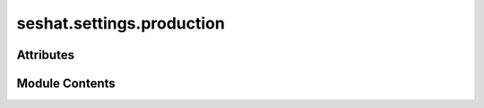 seshat.settings.production
==========================

.. py:module:: seshat.settings.production

.. autoapi-nested-parse::

   Settings for production development of the Seshat project.



Attributes
----------

.. autoapisummary::

   seshat.settings.production.SECRET_KEY
   seshat.settings.production.SEURE_SSL_REDIRECT
   seshat.settings.production.my_current_server


Module Contents
---------------

.. py:data:: SECRET_KEY

   Set the secret key for the production environment.
   :noindex:

.. py:data:: SEURE_SSL_REDIRECT
   :value: True


.. py:data:: my_current_server
   :value: 'www.majidbenam.com'


